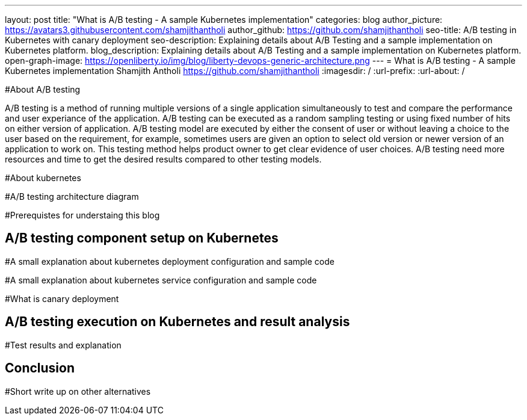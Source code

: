 ---
layout: post
title: "What is A/B testing - A sample Kubernetes implementation"
categories: blog
author_picture: https://avatars3.githubusercontent.com/shamjithantholi
author_github: https://github.com/shamjithantholi
seo-title: A/B testing in Kubernetes with canary deployment
seo-description: Explaining details about A/B Testing and a sample implementation on Kubernetes platform. 
blog_description: Explaining details about A/B Testing and a sample implementation on Kubernetes platform. 
open-graph-image: https://openliberty.io/img/blog/liberty-devops-generic-architecture.png
---
= What is A/B testing - A sample Kubernetes implementation
Shamjith Antholi <https://github.com/shamjithantholi>
:imagesdir: /
:url-prefix:
:url-about: /

[#Intro]

#About A/B testing

A/B testing is a method of running multiple versions of a single application simultaneously to test and compare the performance and user experiance of the application. A/B testing can be executed as a random sampling testing or using fixed number of hits on either version of application. A/B testing model are executed by either the consent of user or without leaving a choice to the user based on the requirement, for example, sometimes users are given an option to select old version or newer version of an application to work on. This testing method helps product owner to get clear evidence of user choices. A/B testing need more resources and time to get the desired results compared to other testing models.

#About kubernetes 

#A/B testing architecture diagram

#Prerequistes for understaing this blog

== A/B testing component setup on Kubernetes

#A small explanation about kubernetes deployment configuration and sample code

#A small explanation about kubernetes service configuration and sample code

#What is canary deployment

== A/B testing execution on Kubernetes and result analysis

#Test results and explanation

== Conclusion

#Short write up on other alternatives